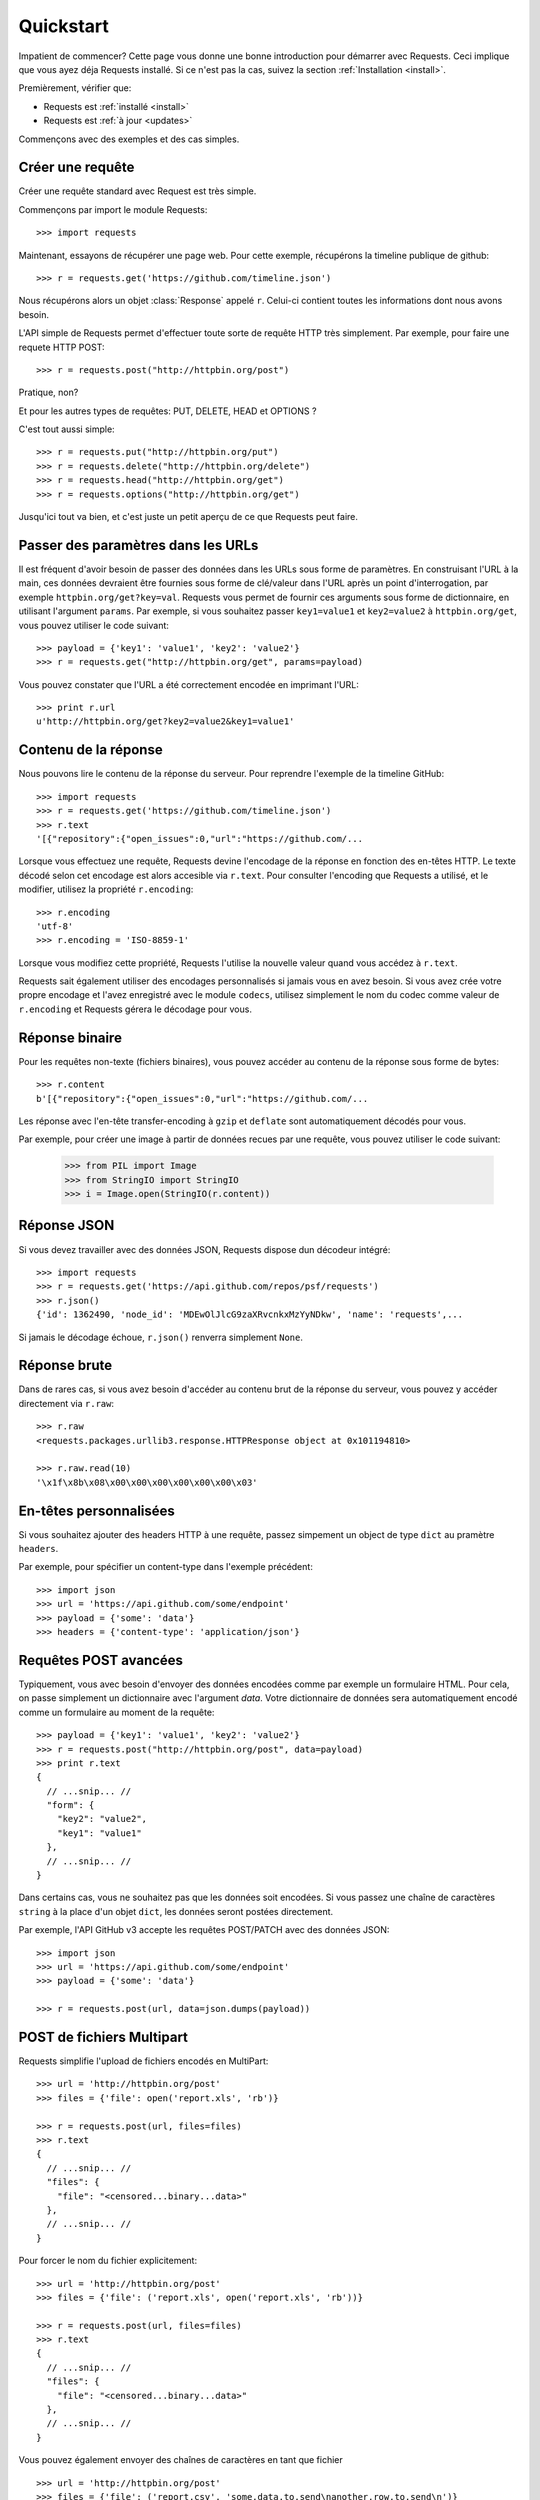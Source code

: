 .. _quickstart:

Quickstart
==========

.. module:: requests.models

Impatient de commencer? Cette page vous donne une bonne introduction pour démarrer
avec Requests. Ceci implique que vous ayez déja Requests installé. Si ce n'est pas
la cas, suivez la section  :ref:`Installation <install>`.

Premièrement, vérifier que:

* Requests est :ref:`installé <install>`
* Requests est :ref:`à jour <updates>`


Commençons avec des exemples et des cas simples.


Créer une requête
-----------------

Créer une requête standard avec Request est très simple.

Commençons par import le module Requests::

    >>> import requests

Maintenant, essayons de récupérer une page web. Pour cette exemple, récupérons
la timeline publique de github::

    >>> r = requests.get('https://github.com/timeline.json')

Nous récupérons alors un objet :class:`Response` appelé ``r``. Celui-ci contient
toutes les informations dont nous avons besoin.

L'API simple de Requests permet d'effectuer toute sorte de requête HTTP très 
simplement. Par exemple, pour faire une requete HTTP POST::

    >>> r = requests.post("http://httpbin.org/post")

Pratique, non? 

Et pour les autres types de requêtes: PUT, DELETE, HEAD et OPTIONS ?

C'est tout aussi simple::

    >>> r = requests.put("http://httpbin.org/put")
    >>> r = requests.delete("http://httpbin.org/delete")
    >>> r = requests.head("http://httpbin.org/get")
    >>> r = requests.options("http://httpbin.org/get")

Jusqu'ici tout va bien, et c'est juste un petit aperçu de ce que Requests peut faire.


Passer des paramètres dans les URLs
-----------------------------------

Il est fréquent d'avoir besoin de passer des données dans les URLs sous forme
de paramètres. En construisant l'URL à la main, ces données devraient être 
fournies sous forme de clé/valeur dans l'URL après un point d'interrogation,
par exemple ``httpbin.org/get?key=val``. Requests vous permet de fournir ces
arguments sous forme de dictionnaire, en utilisant l'argument ``params``. Par
exemple, si vous souhaitez passer ``key1=value1`` et ``key2=value2`` à
``httpbin.org/get``, vous pouvez utiliser le code suivant::

    >>> payload = {'key1': 'value1', 'key2': 'value2'}
    >>> r = requests.get("http://httpbin.org/get", params=payload)

Vous pouvez constater que l'URL a été correctement encodée en imprimant l'URL::

    >>> print r.url
    u'http://httpbin.org/get?key2=value2&key1=value1'


Contenu de la réponse
---------------------

Nous pouvons lire le contenu de la réponse du serveur. Pour reprendre l'exemple
de la timeline GitHub::

    >>> import requests
    >>> r = requests.get('https://github.com/timeline.json')
    >>> r.text
    '[{"repository":{"open_issues":0,"url":"https://github.com/...

Lorsque vous effectuez une requête, Requests devine l'encodage de la réponse en
fonction des en-têtes HTTP. Le texte décodé selon cet encodage est alors
accesible via ``r.text``. Pour consulter l'encoding que Requests a utilisé, et
le modifier, utilisez la propriété ``r.encoding``::

    >>> r.encoding
    'utf-8'
    >>> r.encoding = 'ISO-8859-1'

Lorsque vous modifiez cette propriété, Requests l'utilise la nouvelle valeur
quand vous accédez à ``r.text``.

Requests sait également utiliser des encodages personnalisés si jamais vous en
avez besoin. Si vous avez crée votre propre encodage et l'avez enregistré avec
le module ``codecs``, utilisez simplement le nom du codec comme valeur de
``r.encoding`` et Requests gérera le décodage pour vous.


Réponse binaire
---------------

Pour les requêtes non-texte (fichiers binaires), vous pouvez accéder au 
contenu de la réponse sous forme de bytes::

    >>> r.content
    b'[{"repository":{"open_issues":0,"url":"https://github.com/...

Les réponse avec l'en-tête transfer-encoding à ``gzip`` et ``deflate`` sont 
automatiquement décodés pour vous.

Par exemple, pour créer une image à partir de données recues par une requête, vous
pouvez utiliser le code suivant:

    >>> from PIL import Image
    >>> from StringIO import StringIO
    >>> i = Image.open(StringIO(r.content))


Réponse JSON
------------

Si vous devez travailler avec des données JSON, Requests dispose dun décodeur intégré::

    >>> import requests
    >>> r = requests.get('https://api.github.com/repos/psf/requests')
    >>> r.json()
    {'id': 1362490, 'node_id': 'MDEwOlJlcG9zaXRvcnkxMzYyNDkw', 'name': 'requests',...

Si jamais le décodage échoue, ``r.json()`` renverra simplement ``None``.


Réponse brute
-------------

Dans de rares cas, si vous avez besoin d'accéder au contenu brut de la 
réponse du serveur, vous pouvez y accéder directement via ``r.raw``::

    >>> r.raw
    <requests.packages.urllib3.response.HTTPResponse object at 0x101194810>

    >>> r.raw.read(10)
    '\x1f\x8b\x08\x00\x00\x00\x00\x00\x00\x03'


En-têtes personnalisées
-----------------------

Si vous souhaitez ajouter des headers HTTP à une requête, passez simpement un
object de type ``dict`` au pramètre ``headers``.

Par exemple, pour spécifier un content-type dans l'exemple précédent::

    >>> import json
    >>> url = 'https://api.github.com/some/endpoint'
    >>> payload = {'some': 'data'}
    >>> headers = {'content-type': 'application/json'}


Requêtes POST avancées
----------------------

Typiquement, vous avec besoin d'envoyer des données encodées comme
par exemple un formulaire HTML. Pour cela, on passe simplement un
dictionnaire avec l'argument `data`. Votre dictionnaire de données
sera automatiquement encodé comme un formulaire au moment de la requête::

    >>> payload = {'key1': 'value1', 'key2': 'value2'}
    >>> r = requests.post("http://httpbin.org/post", data=payload)
    >>> print r.text
    {
      // ...snip... //
      "form": {
        "key2": "value2",
        "key1": "value1"
      },
      // ...snip... //
    }

Dans certains cas, vous ne souhaitez pas que les données soit encodées. 
Si vous passez une chaîne de caractères ``string`` à la place d'un objet 
``dict``, les données seront postées directement.

Par exemple, l'API GitHub v3 accepte les requêtes POST/PATCH avec des données 
JSON::

    >>> import json
    >>> url = 'https://api.github.com/some/endpoint'
    >>> payload = {'some': 'data'}

    >>> r = requests.post(url, data=json.dumps(payload))


POST de fichiers Multipart
--------------------------

Requests simplifie l'upload de fichiers encodés en MultiPart::

    >>> url = 'http://httpbin.org/post'
    >>> files = {'file': open('report.xls', 'rb')}

    >>> r = requests.post(url, files=files)
    >>> r.text
    {
      // ...snip... //
      "files": {
        "file": "<censored...binary...data>"
      },
      // ...snip... //
    }

Pour forcer le nom du fichier explicitement::

    >>> url = 'http://httpbin.org/post'
    >>> files = {'file': ('report.xls', open('report.xls', 'rb'))}

    >>> r = requests.post(url, files=files)
    >>> r.text
    {
      // ...snip... //
      "files": {
        "file": "<censored...binary...data>"
      },
      // ...snip... //
    }

Vous pouvez également envoyer des chaînes de caractères en tant que fichier ::

    >>> url = 'http://httpbin.org/post'
    >>> files = {'file': ('report.csv', 'some,data,to,send\nanother,row,to,send\n')}

    >>> r = requests.post(url, files=files)
    >>> r.text
    {
      // ...snip... //
      "files": {
        "file": "some,data,to,send\\nanother,row,to,send\\n"
      },
      // ...snip... //
    }


Codes de retour des réponses (status)
-------------------------------------

Nous pouvons vérifier le code de retour d'une réponse::

    >>> r = requests.get('http://httpbin.org/get')
    >>> r.status_code
    200

Requests fournit également un code de statut interne pour faciliter
les vérifications :

    >>> r.status_code == requests.codes.ok
    True

Si nous faisons une mauvaise requête (code de retour autre que 200), nous
pouvons lever une exception avec :class:`Response.raise_for_status()`::

    >>> bad_r = requests.get('http://httpbin.org/status/404')
    >>> bad_r.status_code
    404

    >>> bad_r.raise_for_status()
    Traceback (most recent call last):
      File "requests/models.py", line 832, in raise_for_status
        raise http_error
    requests.exceptions.HTTPError: 404 Client Error


Mais comme notre ``status_code`` pour ``r`` était ``200``, lorsque l'on
appele ``raise_for_status()`` nous obtenons::

    >>> r.raise_for_status()
    None

Tout va bien.


En-têtes des réponses
---------------------

On peut accéder aux en-têtes HTTP (headers) de la réponse du serveur via
une simple dictionnaire Python::

    >>> r.headers
    {
        'status': '200 OK',
        'content-encoding': 'gzip',
        'transfer-encoding': 'chunked',
        'connection': 'close',
        'server': 'nginx/1.0.4',
        'x-runtime': '148ms',
        'etag': '"e1ca502697e5c9317743dc078f67693f"',
        'content-type': 'application/json; charset=utf-8'
    }

Ce dictionnaire est cependant particulier : Il est spécifique aux en-têtes HTTP.
En effet, selon la `RFC 2616 <http://www.w3.org/Protocols/rfc2616/rfc2616-sec14.html>`_, 
les en-têtes HTTP ne doivent pas être sensibles à la casse.

Donc, nous pouvons accéder aux en-têtes quelque soit la casse utilisée::

    >>> r.headers['Content-Type']
    'application/json; charset=utf-8'

    >>> r.headers.get('content-type')
    'application/json; charset=utf-8'

Si l'en-tête n'existe pas dans la Response, la valeur par défaut est ``None``::

    >>> r.headers['X-Random']
    None


Cookies
-------

Si la résponse contient des Cookies, vous pouvez y accéder rapidement::

    >>> url = 'http://httpbin.org/cookies/set/requests-is/formidable'
    >>> r = requests.get(url)

    >>> r.cookies['requests-is']
    'formidable'

Pour envoyer vos propres cookies au serveur, vous pouvez utiliser le
paramètre ``cookies``::

    >>> url = 'http://httpbin.org/cookies'
    >>> cookies = dict(cookies_are='working')

    >>> r = requests.get(url, cookies=cookies)
    >>> r.text
    '{"cookies": {"cookies_are": "working"}}'


Authentification basique
------------------------

La plupart des services web nécessitent une authentification. Il y a
différents types d'authentification, mais la plus commune est 
l'authentification HTTP basique.

Utiliser l'authentification basique avec Requests est extrêmement simple::

    >>> from requests.auth import HTTPBasicAuth
    >>> requests.get('https://api.github.com/user', auth=HTTPBasicAuth('user', 'pass'))
    <Response [200]>

Comme l'authentification HTTP basique est le standard le plus répandu, Requests 
fournit un raccourci pour cette méthode d'authentification::

    >>> requests.get('https://api.github.com/user', auth=('user', 'pass'))
    <Response [200]>

Fournir de cette manière un tuple d'authentification au paramètre `auth` 
équivaut à utiliser l'exemple ``HTTPBasicAuth`` ci-dessus.


Authentification Digest 
-----------------------

Une autre forme populaire de protection des web services est l'authentification Digest::

    >>> from requests.auth import HTTPDigestAuth
    >>> url = 'http://httpbin.org/digest-auth/auth/user/pass'
    >>> requests.get(url, auth=HTTPDigestAuth('user', 'pass'))
    <Response [200]>


Authentification OAuth
----------------------

Le projet `requests-oauth <http://pypi.python.org/pypi/requests-oauth>`_ de Miguel Araujo fournit une interface
simple pour établir des connexions OAuth. La documentation et des exemples peuvent être trouvées sur `git repository <https://github.com/maraujop/requests-oauth>`_.


Redirections et Historique
--------------------------

Requests effectue automatiquement les redirections lorsque vous utilisez les
méthodes GET et OPTIONS.

GutHub par exemple redirige tout le traffic HTTP vers HTTPS. Nous pouvons
utiliser la méthode ``history`` de l'object Response pour tracker les
redirections. Regardons ce qu'il se passe pour Github::

    >>> r = requests.get('http://github.com')
    >>> r.url
    'https://github.com/'
    >>> r.status_code
    200
    >>> r.history
    [<Response [301]>]

La liste :class:`Response.history` contient la liste des objets 
:class:`Request` qui ont été crées pour compléter la requête. Cette liste est triée de la plus ancienne à la plus récente.

Si vous utilisez les methodes GET ou OPTIONS, vous pouvez désactiver la 
gestion des redirections avec le paramètre ``allow_redirects``::

    >>> r = requests.get('http://github.com', allow_redirects=False)
    >>> r.status_code
    301
    >>> r.history
    []

Si vous utilisez POST, PUT, PATCH, DELETE ou HEAD vous pouvez également
autoriser explicitement les redirections::

    >>> r = requests.post('http://github.com', allow_redirects=True)
    >>> r.url
    'https://github.com/'
    >>> r.history
    [<Response [301]>]


Timeouts
--------

Vous pouvez demander à Requests d'arrêter d'attendre après un certains nombre de secondes 
avec le paramètre ``timeout``::

    >>> requests.get('http://github.com', timeout=0.001)
    Traceback (most recent call last):
      File "<stdin>", line 1, in <module>
    requests.exceptions.Timeout: Request timed out.

.. admonition:: Note:

    ``timeout`` affecte uniquement le délai de connection, pas le temps de téléchargment
    des réponses.


Erreurs et Exceptions
---------------------

Dans le cas de problèmes de réseau (e.g. erreurs DNS, connexions refusées, etc),
Requests lévera une exception :class:`ConnectionError`.

Dans les rares cas de réponses HTTP invalides, Requests lévera une exception 
:class:`HTTPError`.

Si une requête dépasse le temps d'attente, une exception :class:`Timeout` est levée.

Si une requête dépasse le nombre maximum de redirections possibles configuré,
une exception :class:`TooManyRedirects` est levée.

Toutes les exceptions levées par Requests héritent de :class:`requests.exceptions.RequestException`.

Vous pouvez vous réferer à :ref:`Configuration API Docs <configurations>` si vous souhaitez toujours lever 
des exceptions :class:`HTTPError` avec l'option ``danger_mode``, ou laisser Requests attraper la majorité 
des :class:`requests.exceptions.RequestException` avec l'option ``safe_mode``.

-----------------------

Prêt pour aller plus loin ? Visitez la section :ref:`avancée <advanced>`.

